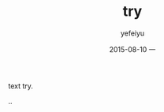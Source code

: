 #+TITLE:       try
#+AUTHOR:      yefeiyu
#+EMAIL:       yefeiyu@gmail.com
#+DATE:        2015-08-10 一
#+URI:         /blog/%y/%m/%d/try
#+KEYWORDS:    keyw1, keyw2
#+TAGS:        tag1, tag2
#+LANGUAGE:    en
#+OPTIONS:     H:3 num:nil toc:nil \n:nil ::t |:t ^:nil -:nil f:t *:t <:t
#+DESCRIPTION: i try
text try.

..
